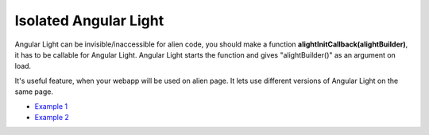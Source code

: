 Isolated Angular Light
======================

Angular Light can be invisible/inaccessible for alien code, you should make a function **alightInitCallback(alightBuilder)**, it has to be callable for Angular Light. Angular Light starts the function and gives "alightBuilder()" as an argument on load.

It's useful feature, when your webapp will be used on alien page. It lets use different versions of Angular Light on the same page.

* `Example 1 <http://plnkr.co/edit/1ys9rn?p=preview>`_
* `Example 2 <http://plnkr.co/edit/JZhQAE?p=preview>`_

